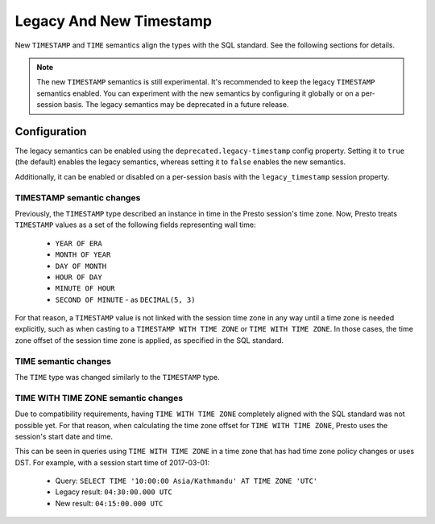 ========================
Legacy And New Timestamp
========================

New ``TIMESTAMP`` and ``TIME`` semantics align the types with the SQL standard.
See the following sections for details.

.. note::

   The new ``TIMESTAMP`` semantics is still experimental. It's recommended to keep
   the legacy ``TIMESTAMP`` semantics enabled. You can experiment with the new semantics
   by configuring it globally or on a per-session basis. The legacy semantics
   may be deprecated in a future release.

Configuration
-------------

The legacy semantics can be enabled using the ``deprecated.legacy-timestamp``
config property. Setting it to ``true`` (the default) enables the legacy semantics,
whereas setting it to ``false`` enables the new semantics.

Additionally, it can be enabled or disabled on a per-session basis
with the ``legacy_timestamp`` session property.

TIMESTAMP semantic changes
~~~~~~~~~~~~~~~~~~~~~~~~~~

Previously, the ``TIMESTAMP`` type described an instance in time in the Presto session's time zone.
Now, Presto treats ``TIMESTAMP`` values as a set of the following fields representing wall time:

 * ``YEAR OF ERA``
 * ``MONTH OF YEAR``
 * ``DAY OF MONTH``
 * ``HOUR OF DAY``
 * ``MINUTE OF HOUR``
 * ``SECOND OF MINUTE`` - as ``DECIMAL(5, 3)``

For that reason, a ``TIMESTAMP`` value is not linked with the session time zone in any way until
a time zone is needed explicitly, such as when casting to a ``TIMESTAMP WITH TIME ZONE`` or
``TIME WITH TIME ZONE``. In those cases, the time zone offset of the session time zone is applied,
as specified in the SQL standard.

TIME semantic changes
~~~~~~~~~~~~~~~~~~~~~

The ``TIME`` type was changed similarly to the ``TIMESTAMP`` type.

TIME WITH TIME ZONE semantic changes
~~~~~~~~~~~~~~~~~~~~~~~~~~~~~~~~~~~~

Due to compatibility requirements, having ``TIME WITH TIME ZONE`` completely aligned with the SQL
standard was not possible yet. For that reason, when calculating the time zone offset for ``TIME WITH
TIME ZONE``, Presto uses the session's start date and time.

This can be seen in queries using ``TIME WITH TIME ZONE`` in a time zone that has had time zone policy
changes or uses DST. For example, with a session start time of 2017-03-01:

 * Query: ``SELECT TIME '10:00:00 Asia/Kathmandu' AT TIME ZONE 'UTC'``
 * Legacy result: ``04:30:00.000 UTC``
 * New result: ``04:15:00.000 UTC``

